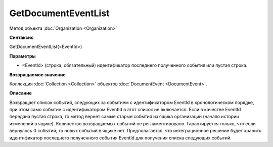 ﻿GetDocumentEventList
====================

Метод объекта :doc:`Organization <Organization>`

**Синтаксис**


GetDocumentEventList(<EventId>)

**Параметры**


-  <EventId> (cтрока, обязательный) идентификатор последнего полученного события или пустая строка.

**Возвращаемое значение**


Коллекция :doc:`Collection <Collection>` объектов :doc:`DocumentEvent <DocumentEvent>`.

**Описание**


Возвращает список событий, следующих за событием с идентификатором EventId в хронологическом порядке, при этом само событие с идентификатором EventId в этот список не включается.
Если в качестве EventId передана пустая строка, то метод вернет самые старые события из ящика организации (начало истории изменений в ящике).
Количество возвращаемых событий не регламентировано. Гарантируется только, что если вернулось 0 событий, то новых событий в ящике нет.
Предполагается, что интеграционное решение будет хранить идентификатор последнего полученного события EventId для получения списка следующих событий.
